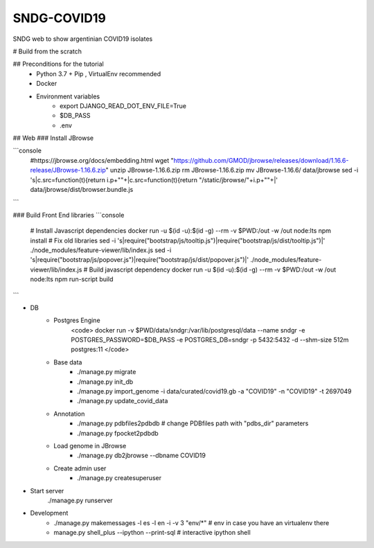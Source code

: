SNDG-COVID19
============

SNDG web to show argentinian COVID19 isolates

# Build from the scratch

## Preconditions for the tutorial
    * Python 3.7 + Pip , VirtualEnv recommended
    * Docker
    * Environment variables
        * export DJANGO_READ_DOT_ENV_FILE=True
        * $DB_PASS
        * .env
        
## Web
### Install JBrowse

```console
    #https://jbrowse.org/docs/embedding.html
    wget "https://github.com/GMOD/jbrowse/releases/download/1.16.6-release/JBrowse-1.16.6.zip"
    unzip JBrowse-1.16.6.zip
    rm JBrowse-1.16.6.zip
    mv JBrowse-1.16.6/ data/jbrowse
    sed -i 's|c.src=function(t){return i.p+""+|c.src=function(t){return "/static/jbrowse/"+i.p+""+|' data/jbrowse/dist/browser.bundle.js
```
    
### Build Front End libraries
```console
    # Install Javascript dependencies
    docker run -u $(id -u):$(id -g) --rm -v $PWD:/out -w /out node:lts npm install
    # Fix old libraries
    sed -i 's|require("bootstrap/js/tooltip.js")|require("bootstrap/js/dist/tooltip.js")|' ./node_modules/feature-viewer/lib/index.js
    sed -i 's|require("bootstrap/js/popover.js")|require("bootstrap/js/dist/popover.js")|' ./node_modules/feature-viewer/lib/index.js
    # Build javascript dependency
    docker run -u $(id -u):$(id -g) --rm -v $PWD:/out -w /out node:lts npm run-script build
```

* DB
    * Postgres Engine
        <code>
        docker run -v $PWD/data/sndgr:/var/lib/postgresql/data --name sndgr \
        -e POSTGRES_PASSWORD=$DB_PASS -e POSTGRES_DB=sndgr -p 5432:5432 -d \
        --shm-size 512m postgres:11
        </code>
    * Base data
        * ./manage.py migrate
        * ./manage.py init_db
        * ./manage.py import_genome -i data/curated/covid19.gb -a "COVID19" -n "COVID19" -t 2697049
        * ./manage.py update_covid_data

    * Annotation
        * ./manage.py pdbfiles2pdbdb # change PDBfiles path with "pdbs_dir" parameters
        * ./manage.py fpocket2pdbdb
    * Load genome in JBrowse
        * ./manage.py db2jbrowse --dbname COVID19
    * Create admin user
        * ./manage.py createsuperuser

* Start server
     ./manage.py runserver

* Development
    * ./manage.py makemessages  -l es -l en  -i -v 3 "env/*" # env in case you have an virtualenv there
    * manage.py shell_plus --ipython --print-sql # interactive ipython shell
